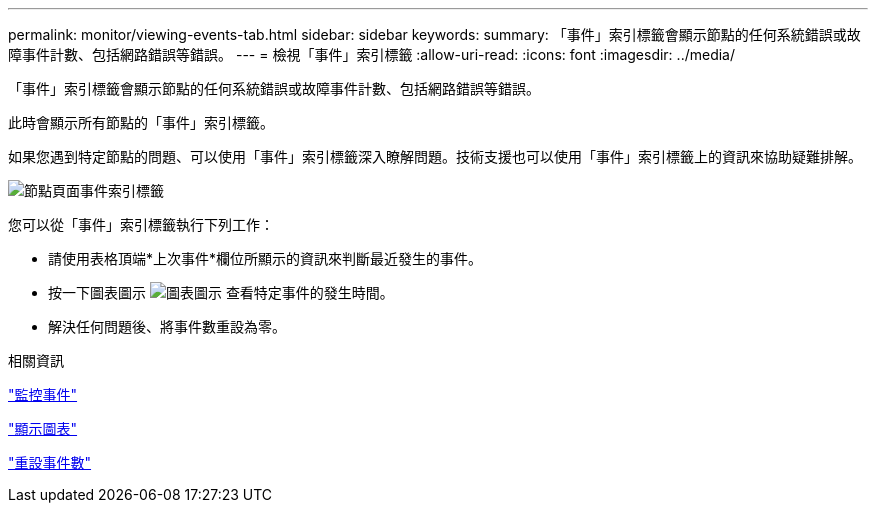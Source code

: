---
permalink: monitor/viewing-events-tab.html 
sidebar: sidebar 
keywords:  
summary: 「事件」索引標籤會顯示節點的任何系統錯誤或故障事件計數、包括網路錯誤等錯誤。 
---
= 檢視「事件」索引標籤
:allow-uri-read: 
:icons: font
:imagesdir: ../media/


[role="lead"]
「事件」索引標籤會顯示節點的任何系統錯誤或故障事件計數、包括網路錯誤等錯誤。

此時會顯示所有節點的「事件」索引標籤。

如果您遇到特定節點的問題、可以使用「事件」索引標籤深入瞭解問題。技術支援也可以使用「事件」索引標籤上的資訊來協助疑難排解。

image::../media/nodes_page_events_tab.png[節點頁面事件索引標籤]

您可以從「事件」索引標籤執行下列工作：

* 請使用表格頂端*上次事件*欄位所顯示的資訊來判斷最近發生的事件。
* 按一下圖表圖示 image:../media/icon_chart_new.gif["圖表圖示"] 查看特定事件的發生時間。
* 解決任何問題後、將事件數重設為零。


.相關資訊
link:monitoring-events.html["監控事件"]

link:displaying-charts-and-graphs.html["顯示圖表"]

link:resetting-event-counts.html["重設事件數"]
